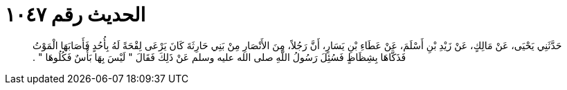 
= الحديث رقم ١٠٤٧

[quote.hadith]
حَدَّثَنِي يَحْيَى، عَنْ مَالِكٍ، عَنْ زَيْدِ بْنِ أَسْلَمَ، عَنْ عَطَاءِ بْنِ يَسَارٍ، أَنَّ رَجُلاً، مِنَ الأَنْصَارِ مِنْ بَنِي حَارِثَةَ كَانَ يَرْعَى لِقْحَةً لَهُ بِأُحُدٍ فَأَصَابَهَا الْمَوْتُ فَذَكَّاهَا بِشِظَاظٍ فَسُئِلَ رَسُولُ اللَّهِ صلى الله عليه وسلم عَنْ ذَلِكَ فَقَالَ ‏"‏ لَيْسَ بِهَا بَأْسٌ فَكُلُوهَا ‏"‏ ‏.‏